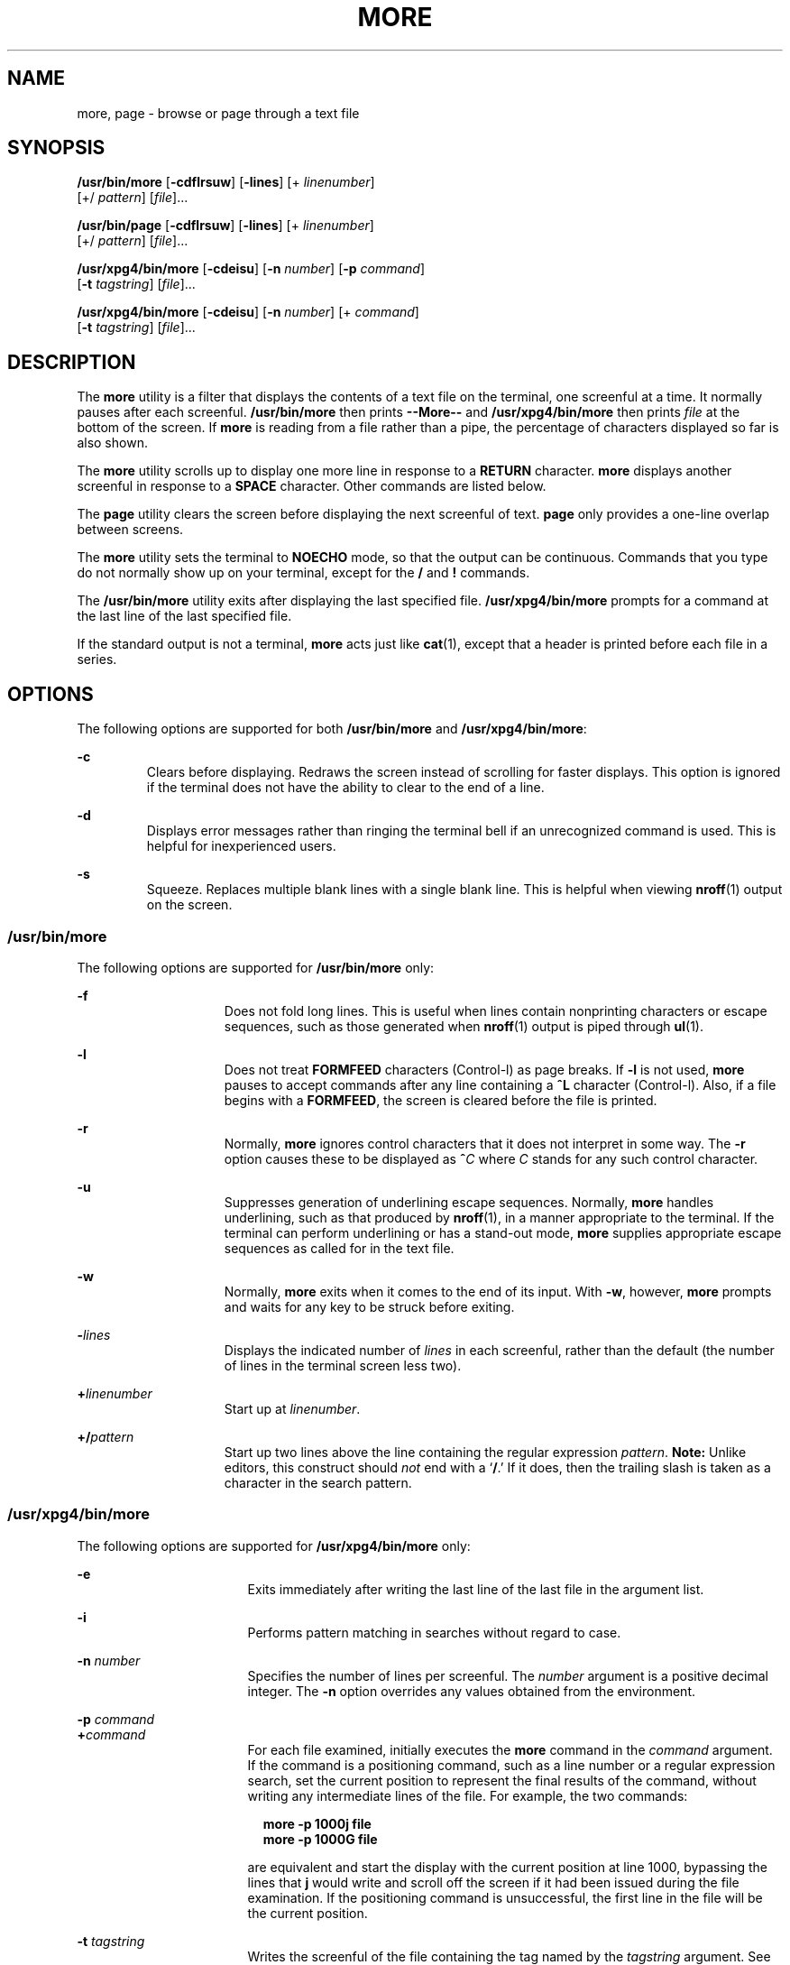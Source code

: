 .\"
.\" Sun Microsystems, Inc. gratefully acknowledges The Open Group for
.\" permission to reproduce portions of its copyrighted documentation.
.\" Original documentation from The Open Group can be obtained online at
.\" http://www.opengroup.org/bookstore/.
.\"
.\" The Institute of Electrical and Electronics Engineers and The Open
.\" Group, have given us permission to reprint portions of their
.\" documentation.
.\"
.\" In the following statement, the phrase ``this text'' refers to portions
.\" of the system documentation.
.\"
.\" Portions of this text are reprinted and reproduced in electronic form
.\" in the SunOS Reference Manual, from IEEE Std 1003.1, 2004 Edition,
.\" Standard for Information Technology -- Portable Operating System
.\" Interface (POSIX), The Open Group Base Specifications Issue 6,
.\" Copyright (C) 2001-2004 by the Institute of Electrical and Electronics
.\" Engineers, Inc and The Open Group.  In the event of any discrepancy
.\" between these versions and the original IEEE and The Open Group
.\" Standard, the original IEEE and The Open Group Standard is the referee
.\" document.  The original Standard can be obtained online at
.\" http://www.opengroup.org/unix/online.html.
.\"
.\" This notice shall appear on any product containing this material.
.\"
.\" The contents of this file are subject to the terms of the
.\" Common Development and Distribution License (the "License").
.\" You may not use this file except in compliance with the License.
.\"
.\" You can obtain a copy of the license at usr/src/OPENSOLARIS.LICENSE
.\" or http://www.opensolaris.org/os/licensing.
.\" See the License for the specific language governing permissions
.\" and limitations under the License.
.\"
.\" When distributing Covered Code, include this CDDL HEADER in each
.\" file and include the License file at usr/src/OPENSOLARIS.LICENSE.
.\" If applicable, add the following below this CDDL HEADER, with the
.\" fields enclosed by brackets "[]" replaced with your own identifying
.\" information: Portions Copyright [yyyy] [name of copyright owner]
.\"
.\"
.\" Copyright 1989 AT&T
.\" Portions Copyright (c) 1992, X/Open Company Limited.  All Rights Reserved.
.\" Copyright (c) 2005, Sun Microsystems, Inc.  All Rights Reserved.
.\"
.TH MORE 1 "Nov 4, 2005"
.SH NAME
more, page \- browse or page through a text file
.SH SYNOPSIS
.LP
.nf
\fB/usr/bin/more\fR [\fB-cdflrsuw\fR] [\fB-lines\fR] [+ \fIlinenumber\fR]
     [+/ \fIpattern\fR] [\fIfile\fR]...
.fi

.LP
.nf
\fB/usr/bin/page\fR [\fB-cdflrsuw\fR] [\fB-lines\fR] [+ \fIlinenumber\fR]
     [+/ \fIpattern\fR] [\fIfile\fR]...
.fi

.LP
.nf
\fB/usr/xpg4/bin/more\fR [\fB-cdeisu\fR] [\fB-n\fR \fInumber\fR] [\fB-p\fR \fIcommand\fR]
     [\fB-t\fR \fItagstring\fR] [\fIfile\fR]...
.fi

.LP
.nf
\fB/usr/xpg4/bin/more\fR [\fB-cdeisu\fR] [\fB-n\fR \fInumber\fR] [+ \fIcommand\fR]
     [\fB-t\fR \fItagstring\fR] [\fIfile\fR]...
.fi

.SH DESCRIPTION
.sp
.LP
The \fBmore\fR utility is a filter that displays the contents of a text file on
the terminal, one screenful at a time.  It normally pauses after each
screenful. \fB/usr/bin/more\fR then prints \fB--More--\fR and
\fB/usr/xpg4/bin/more\fR then prints \fIfile\fR at the bottom of the screen. If
\fBmore\fR is reading from a file rather than a pipe, the percentage of
characters displayed so far is also shown.
.sp
.LP
The \fBmore\fR utility scrolls up to display one more line in response to a
\fBRETURN\fR character. \fBmore\fR displays another screenful in response to a
\fBSPACE\fR character. Other commands are listed below.
.sp
.LP
The \fBpage\fR utility clears the screen before displaying the next screenful
of text. \fBpage\fR only provides a one-line overlap between screens.
.sp
.LP
The \fBmore\fR utility sets the terminal to \fBNOECHO\fR mode, so that the
output can be continuous. Commands that you type do not normally show up on
your terminal, except for the \fB/\fR and \fB!\fR commands.
.sp
.LP
The \fB/usr/bin/more\fR utility exits after displaying the last specified file.
\fB/usr/xpg4/bin/more\fR prompts for a command at the last line of the last
specified file.
.sp
.LP
If the standard output is not a terminal, \fBmore\fR acts just like
\fBcat\fR(1), except that a header is printed before each file in a series.
.SH OPTIONS
.sp
.LP
The following options are supported for both \fB/usr/bin/more\fR and
\fB/usr/xpg4/bin/more\fR:
.sp
.ne 2
.na
\fB\fB-c\fR \fR
.ad
.RS 7n
Clears before displaying. Redraws the screen instead of scrolling for faster
displays. This option is ignored if the terminal does not have the ability to
clear to the end of a line.
.RE

.sp
.ne 2
.na
\fB\fB-d\fR \fR
.ad
.RS 7n
Displays error messages rather than ringing the terminal bell if an
unrecognized command is used. This is helpful for inexperienced users.
.RE

.sp
.ne 2
.na
\fB\fB-s\fR \fR
.ad
.RS 7n
Squeeze.  Replaces multiple blank lines with a single blank line. This is
helpful when viewing \fBnroff\fR(1) output on the screen.
.RE

.SS "/usr/bin/more"
.sp
.LP
The following options are supported for \fB/usr/bin/more\fR only:
.sp
.ne 2
.na
\fB\fB-f\fR \fR
.ad
.RS 15n
Does not fold long lines. This is useful when lines contain nonprinting
characters or escape sequences, such as those generated when \fBnroff\fR(1)
output is piped through \fBul\fR(1).
.RE

.sp
.ne 2
.na
\fB\fB-l\fR \fR
.ad
.RS 15n
Does not treat \fBFORMFEED\fR characters (Control-l) as page breaks. If
\fB-l\fR is not used, \fBmore\fR pauses to accept commands after any line
containing a \fB^L\fR character (Control-l). Also, if a file begins with a
\fBFORMFEED\fR, the screen is cleared before the file is printed.
.RE

.sp
.ne 2
.na
\fB\fB-r\fR \fR
.ad
.RS 15n
Normally, \fBmore\fR ignores control characters that it does not interpret in
some way. The \fB-r\fR option causes these to be displayed as \fB^\fR\fIC\fR
where \fIC\fR stands for any such control character.
.RE

.sp
.ne 2
.na
\fB\fB-u\fR \fR
.ad
.RS 15n
Suppresses generation of underlining escape sequences. Normally, \fBmore\fR
handles underlining, such as that produced by \fBnroff\fR(1), in a manner
appropriate to the terminal. If the terminal can perform underlining or has a
stand-out mode, \fBmore\fR supplies appropriate escape sequences as called for
in the text file.
.RE

.sp
.ne 2
.na
\fB\fB-w\fR \fR
.ad
.RS 15n
Normally, \fBmore\fR exits when it comes to the end of its input. With
\fB-w\fR, however, \fBmore\fR prompts and waits for any key to be struck before
exiting.
.RE

.sp
.ne 2
.na
\fB\fB-\fR\fIlines\fR\fR
.ad
.RS 15n
Displays the indicated number of \fIlines\fR in each screenful, rather than the
default (the number of lines in the terminal screen less two).
.RE

.sp
.ne 2
.na
\fB\fB+\fR\fIlinenumber\fR\fR
.ad
.RS 15n
Start up at \fIlinenumber\fR.
.RE

.sp
.ne 2
.na
\fB\fB+/\fR\fIpattern\fR\fR
.ad
.RS 15n
Start up two lines above the line containing the regular expression
\fIpattern\fR. \fBNote:\fR Unlike editors, this construct should \fInot\fR end
with a `\fB/\fR.' If it does, then the trailing slash is taken as a character
in the search pattern.
.RE

.SS "/usr/xpg4/bin/more"
.sp
.LP
The following options are supported for \fB/usr/xpg4/bin/more\fR only:
.sp
.ne 2
.na
\fB\fB-e\fR \fR
.ad
.RS 17n
Exits immediately after writing the last line of the last file in the argument
list.
.RE

.sp
.ne 2
.na
\fB\fB-i\fR \fR
.ad
.RS 17n
Performs pattern matching in searches without regard to case.
.RE

.sp
.ne 2
.na
\fB\fB-n\fR \fInumber\fR \fR
.ad
.RS 17n
Specifies the number of lines per screenful. The \fInumber\fR argument is a
positive decimal integer. The \fB-n\fR option overrides any values obtained
from the environment.
.RE

.sp
.ne 2
.na
\fB\fB-p\fR \fIcommand\fR \fR
.ad
.br
.na
\fB\fB+\fR\fIcommand\fR \fR
.ad
.RS 17n
For each file examined, initially executes the \fBmore\fR command in the
\fIcommand\fR argument. If the command is a positioning command, such as a line
number or a regular expression search, set the current position to represent
the final results of the command, without writing any intermediate lines of the
file. For example, the two commands:
.sp
.in +2
.nf
\fBmore -p 1000j file
more -p 1000G file\fR
.fi
.in -2
.sp

are equivalent and start the display with the current position at line 1000,
bypassing the lines that \fBj\fR would write and scroll off the screen if it
had been issued during the file examination. If the positioning command is
unsuccessful, the first line in the file will be the current position.
.RE

.sp
.ne 2
.na
\fB\fB-t\fR \fItagstring\fR \fR
.ad
.RS 17n
Writes the screenful of the file containing the tag named by the
\fItagstring\fR argument. See the \fBctags\fR(1) utility.
.RE

.sp
.ne 2
.na
\fB\fB-u\fR\fR
.ad
.RS 17n
Treats a backspace character as a printable control character, displayed as a
^H (Control-h), suppressing backspacing and the special handling that produces
underlined or standout-mode text on some terminal types.  Also, does not ignore
a carriage-return character at the end of a line.
.RE

.sp
.LP
If both the \fB-t\fR\fI tagstring\fR and \fB-p\fR\fI command\fR (or the
obsolescent \fI+command\fR) options are given, the \fB-t\fR\fI tagstring\fR is
processed first.
.SH USAGE
.SS "Environment"
.sp
.LP
\fBmore\fR uses the terminal's \fBterminfo\fR(4) entry to determine its display
characteristics.
.sp
.LP
\fBmore\fR looks in the environment variable \fBMORE\fR for any preset options.
For instance, to page through files using the \fB-c\fR mode by default, set the
value of this variable to \fB-c\fR. (Normally, the command sequence to set up
this environment variable is placed in the \fB\&.login\fR or \fB\&.profile\fR
file).
.SS "Commands"
.sp
.LP
The commands take effect immediately. It is not necessary to type a carriage
return unless the command requires a \fIfile\fR, \fIcommand\fR,
\fItagstring\fR, or \fIpattern\fR. Up to the time when the command character
itself is given, the user may type the line kill character to cancel the
numerical argument being formed. In addition, the user may type the erase
character to redisplay the `\fB--More--(\fR\fIxx\fR%)' or \fIfile\fR message.
.sp
.LP
In the following commands, \fIi\fR is a numerical argument (\fB1\fR by
default).
.sp
.ne 2
.na
\fB\fIi\fRSPACE \fR
.ad
.RS 13n
Display another screenful, or \fIi\fR more lines if \fIi\fR is specified.
.RE

.sp
.ne 2
.na
\fB\fIi\fRRETURN \fR
.ad
.RS 13n
Display another line, or \fIi\fR more lines, if specified.
.RE

.sp
.ne 2
.na
\fB\fIi\fR\fBb\fR\fR
.ad
.br
.na
\fB\fIi\fR\fB^B\fR\fR
.ad
.RS 13n
(Control-b) Skip back \fIi\fR screenfuls and then print a screenful.
.RE

.sp
.ne 2
.na
\fB\fIi\fR\fBd\fR\fR
.ad
.br
.na
\fB\fIi\fR\fB^D\fR\fR
.ad
.RS 13n
(Control-d) Scroll forward one half screenful or \fIi\fR more lines. If \fIi\fR
is specified, the count becomes the default for subsequent \fBd\fR and \fBu\fR
commands.
.RE

.sp
.ne 2
.na
\fB\fIi\fR\fBf\fR\fR
.ad
.RS 13n
Skip \fIi\fR screens full and then print a screenful.
.RE

.sp
.ne 2
.na
\fB\fBh\fR\fR
.ad
.RS 13n
Help. Give a description of all the \fBmore\fR commands.
.RE

.sp
.ne 2
.na
\fB\fB^L\fR \fR
.ad
.RS 13n
(Control-l) Refresh.
.RE

.sp
.ne 2
.na
\fB\fIi\fR\fBn\fR\fR
.ad
.RS 13n
Search for the \fIi\|\fRth occurrence of the last \fIpattern\fR entered.
.RE

.sp
.ne 2
.na
\fB\fBq\fR \fR
.ad
.br
.na
\fB\fBQ\fR \fR
.ad
.RS 13n
Exit from \fBmore\fR.
.RE

.sp
.ne 2
.na
\fB\fIi\fR\fBs\fR\fR
.ad
.RS 13n
Skip \fIi\fR lines and then print a screenful.
.RE

.sp
.ne 2
.na
\fB\fBv\fR\fR
.ad
.RS 13n
Drop into the \fBvi\fR editor at the current line of the current file.
.RE

.sp
.ne 2
.na
\fB\fIi\fR\fBz\fR\fR
.ad
.RS 13n
Same as SPACE, except that \fIi\fR, if present, becomes the new default number
of lines per screenful.
.RE

.sp
.ne 2
.na
\fB\fB=\fR \fR
.ad
.RS 13n
Display the current line number.
.RE

.sp
.ne 2
.na
\fB\fIi\fR\fB/\fR\fIpattern\fR\fR
.ad
.RS 13n
Search forward for the \fIi\|\fRth occurrence of the regular expression
\fIpattern\fR. Display the screenful starting two lines before the line that
contains the \fIi\|\fRth match for the regular expression \fIpattern\fR, or the
end of a pipe, whichever comes first. If \fBmore\fR is displaying a file and
there is no match, its position in the file remains unchanged. Regular
expressions can be edited using erase and kill characters. Erasing back past
the first column cancels the search command.
.RE

.sp
.ne 2
.na
\fB\fB!\fR\fIcommand\fR\fR
.ad
.RS 13n
Invoke a shell to execute \fIcommand\|\fR. The characters \fB%\fR and \fB!\fR,
when used within \fIcommand\fR are replaced with the current filename and the
previous shell command, respectively. If there is no current filename, \fB%\fR
is not expanded. Prepend a backslash to these characters to escape expansion.
.RE

.sp
.ne 2
.na
\fB\fB:f\fR\fR
.ad
.RS 13n
Display the current filename and line number.
.RE

.sp
.ne 2
.na
\fB\fIi\fR\fB:n\fR\fR
.ad
.RS 13n
Skip to the \fIi\|\fRth next filename given in the command line, or to the last
filename in the list if \fIi\fR is out of range.
.RE

.sp
.ne 2
.na
\fB\fIi\fR\fB:p\fR\fR
.ad
.RS 13n
Skip to the \fIi\|\fRth previous filename given in the command line, or to the
first filename if \fIi\fR is out of range. If given while \fBmore\fR is
positioned within a file, go to the beginning of the file. If \fBmore\fR is
reading from a pipe, \fBmore\fR simply rings the terminal bell.
.RE

.sp
.ne 2
.na
\fB\fB:q\fR\fR
.ad
.br
.na
\fB\fB:Q\fR\fR
.ad
.RS 13n
Exit from \fBmore\fR (same as \fBq\fR or \fBQ\fR).
.RE

.SS "/usr/bin/more"
.sp
.LP
The following commands are available only in \fB/usr/bin/more\fR:
.sp
.ne 2
.na
\fB\fB\&'\fR\fR
.ad
.RS 9n
Single quote. Go to the point from which the last search started. If no search
has been performed in the current file, go to the beginning of the file.
.RE

.sp
.ne 2
.na
\fB\fB\&.\fR\fR
.ad
.RS 9n
Dot. Repeat the previous command.
.RE

.sp
.ne 2
.na
\fB\fB^\|\e\fR\fR
.ad
.RS 9n
Halt a partial display of text. \fBmore\fR stops sending output, and displays
the usual \fB--More--\fR prompt. Some output is lost as a result.
.RE

.SS "/usr/xpg4/bin/more"
.sp
.LP
The following commands are available only in \fB/usr/xpg4/bin/more\fR:
.sp
.ne 2
.na
\fB\fIi\fR\fB^F\fR\fR
.ad
.RS 17n
(Control-f) Skip \fIi\fR screens full and print a screenful. (Same as
\fIi\fR\fBf\fR.)
.RE

.sp
.ne 2
.na
\fB\fB^G\fR\fR
.ad
.RS 17n
(Control-g) Display the current line number (same as \fB=\fR).
.RE

.sp
.ne 2
.na
\fB\fIi\fR\fBg\fR\fR
.ad
.RS 17n
Go to line number \fIi\fR with the default of the first line in the file.
.RE

.sp
.ne 2
.na
\fB\fIi\fR\fBG\fR\fR
.ad
.RS 17n
Go to line number \fIi\fR with the default of the Last line in the file.
.RE

.sp
.ne 2
.na
\fB\fIi\fR\fBj\fR\fR
.ad
.RS 17n
Display another line, or \fIi\fR more lines, if specified. (Same as
\fIi\fRRETURN.)
.RE

.sp
.ne 2
.na
\fB\fIi\fR\fBk\fR\fR
.ad
.RS 17n
Scroll backwards one or \fIi\fR lines, if specified.
.RE

.sp
.ne 2
.na
\fB\fBm\fR\fIletter\fR \fR
.ad
.RS 17n
Mark the current position with the name \fIletter\fR.
.RE

.sp
.ne 2
.na
\fB\fBN\fR \fR
.ad
.RS 17n
Reverse direction of search.
.RE

.sp
.ne 2
.na
\fB\fBr\fR \fR
.ad
.RS 17n
Refresh the screen.
.RE

.sp
.ne 2
.na
\fB\fBR\fR \fR
.ad
.RS 17n
Refresh the screen, discarding any buffered input.
.RE

.sp
.ne 2
.na
\fB\fIi\fR\fBu\fR\fR
.ad
.br
.na
\fB\fIi\fR\fB^U\fR\fR
.ad
.RS 17n
(Control-u) Scroll backwards one half a screen of \fIi\fR lines, if specified.
If \fIi\fR is specified, the count becomes the new default for subsequent
\fBd\fR and \fBu\fR commands.
.RE

.sp
.ne 2
.na
\fB\fBZZ\fR \fR
.ad
.RS 17n
Exit from \fBmore\fR (same as \fBq\fR).
.RE

.sp
.ne 2
.na
\fB\fB:e\fR \fIfile\fR \fR
.ad
.RS 17n
Examine (display) a new file. If no \fIfile\fR is specified, the current file
is redisplayed.
.RE

.sp
.ne 2
.na
\fB\fB:t\fR \fItagstring\fR \fR
.ad
.RS 17n
Go to the tag named by the \fItagstring\fR argument and scroll/rewrite the
screen with the tagged line in the current position. See the \fBctags\fR
utility.
.RE

.sp
.ne 2
.na
\fB\fB\&'\fR\fIletter\fR \fR
.ad
.RS 17n
Return to the position that was previously marked with the name \fIletter\fR.
.RE

.sp
.ne 2
.na
\fB\fB\&''\fR \fR
.ad
.RS 17n
Return to the position from which the last move of more than a screenful was
made. Defaults to the beginning of the file.
.RE

.sp
.ne 2
.na
\fB\fIi\fR\fB?\fR[\fI!\fR]\fIpattern\fR\fR
.ad
.RS 17n
Search backward in the file for the \fIi\fRth line containing the
\fIpattern\fR. The \fI!\fR specifies to search backward for the \fIi\fRth line
that does not contain the \fIpattern\fR.
.RE

.sp
.ne 2
.na
\fB\fIi\fR\fB/\fR\fB!\fR\fIpattern\fR\fR
.ad
.RS 17n
Search forward in the file for the \fIi\fRth line that does not contain the
pattern.
.RE

.sp
.ne 2
.na
\fB\fB!\fR[\fIcommand\fR]\fR
.ad
.RS 17n
Invoke a shell or the specified command.
.RE

.SS "Large File Behavior"
.sp
.LP
See \fBlargefile\fR(5) for the description of the behavior of \fBmore\fR and
\fBpage\fR when encountering files greater than or equal to 2 Gbyte ( 2^31
bytes).
.SH ENVIRONMENT VARIABLES
.sp
.LP
See \fBenviron\fR(5) for descriptions of the following environment variables
that affect the execution of \fBmore\fR: \fBLANG\fR, \fBLC_ALL\fR,
\fBLC_COLLATE\fR (\fB/usr/xpg4/bin/more\fR only), \fBLC_CTYPE\fR,
\fBLC_MESSAGES\fR, \fBNLSPATH\fR, and \fBTERM\fR.
.SS "/usr/xpg4/bin/more"
.sp
.LP
The following environment variables also affect the execution of
\fB/usr/xpg4/bin/more\fR:
.sp
.ne 2
.na
\fB\fBCOLUMNS\fR \fR
.ad
.RS 12n
Overrides the system selected horizontal screen size.
.RE

.sp
.ne 2
.na
\fB\fBEDITOR\fR \fR
.ad
.RS 12n
Used by the \fBv\fR command to select an editor.
.RE

.sp
.ne 2
.na
\fB\fBLINES\fR \fR
.ad
.RS 12n
Overrides the system selected vertical screen size. The \fB-n\fR option has
precedence over \fBLINES\fR in determining the number of lines in a screen.
.RE

.sp
.ne 2
.na
\fB\fBMORE\fR \fR
.ad
.RS 12n
A string specifying options as described in the OPTIONS section, above. As in a
command line, The options must be separated by blank characters and each option
specification must start with a \(mi. Any command line options are processed
after those specified in \fBMORE\fR as though the command line were: \fBmore
$MORE\fR \fIoptions operands\fR
.RE

.SH EXIT STATUS
.sp
.LP
The following exit values are returned:
.sp
.ne 2
.na
\fB\fB0\fR \fR
.ad
.RS 7n
Successful completion.
.RE

.sp
.ne 2
.na
\fB\fB>0\fR \fR
.ad
.RS 7n
An error occurred.
.RE

.SH FILES
.sp
.ne 2
.na
\fB\fB/usr/lib/more.help\fR\fR
.ad
.RS 22n
help file for \fB/usr/bin/more\fR and  \fB/usr/bin/page\fR only.
.RE

.SH ATTRIBUTES
.sp
.LP
See \fBattributes\fR(5) for descriptions of the following attributes:
.SS "/usr/bin/more /usr/bin/page"
.sp

.sp
.TS
box;
c | c
l | l .
ATTRIBUTE TYPE	ATTRIBUTE VALUE
_
CSI	Not enabled
.TE

.SS "/usr/xpg4/bin/more"
.sp

.sp
.TS
box;
c | c
l | l .
ATTRIBUTE TYPE	ATTRIBUTE VALUE
_
CSI	Enabled
_
Interface Stability	Standard
.TE

.SH SEE ALSO
.sp
.LP
\fBcat\fR(1), \fBcsh\fR(1), \fBctags\fR(1), \fBman\fR(1), \fBnroff\fR(1),
\fBscript\fR(1), \fBsh\fR(1), \fBul\fR(1), \fBterminfo\fR(4),
\fBattributes\fR(5), \fBenviron\fR(5), \fBlargefile\fR(5), \fBstandards\fR(5)
.SS "/usr/bin/more /usr/bin/page"
.sp
.LP
\fBregcomp\fR(3C)
.SS "/usr/xpg4/bin/more"
.sp
.LP
\fBregex\fR(5)
.SH NOTES
.SS "/usr/bin/more"
.sp
.LP
Skipping backwards is too slow on large files.
.SS "/usr/xpg4/bin/more"
.sp
.LP
This utility will not behave correctly if the terminal is not set up properly.
